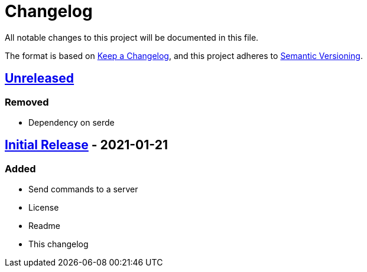 = Changelog

All notable changes to this project will be documented in this file.

The format is based on https://keepachangelog.com/en/1.0.0/[Keep a Changelog],
and this project adheres to https://semver.org/spec/v2.0.0.html[Semantic Versioning].

== https://github.com/Chronophylos/rust-rcon/compare/v0.1.0...HEAD[Unreleased]

=== Removed

* Dependency on serde

== https://github.com/Chronophylos/rust-rcon/releases/tag/v0.1.0[Initial Release] - 2021-01-21

=== Added

* Send commands to a server
* License
* Readme
* This changelog